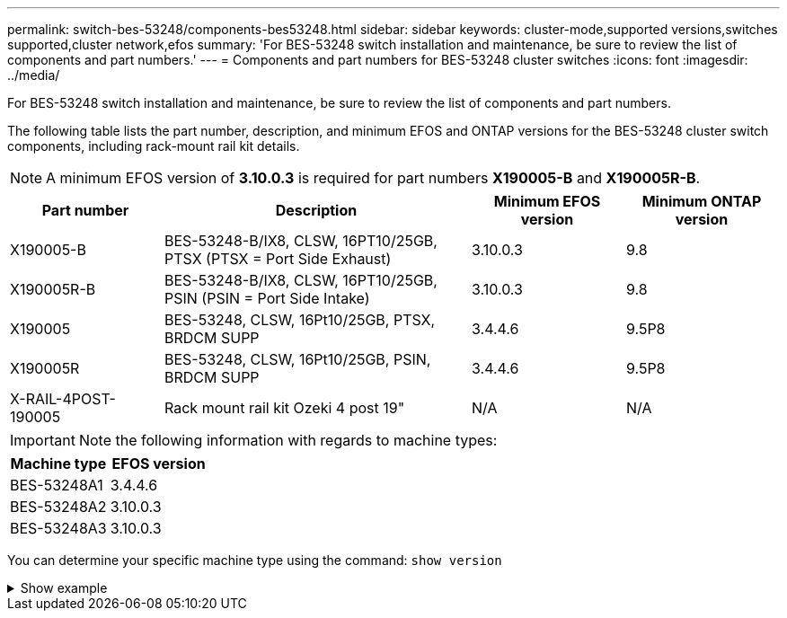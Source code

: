 ---
permalink: switch-bes-53248/components-bes53248.html
sidebar: sidebar
keywords: cluster-mode,supported versions,switches supported,cluster network,efos
summary: 'For BES-53248 switch installation and maintenance, be sure to review the list of components and part numbers.'
---
= Components and part numbers for BES-53248 cluster switches
:icons: font
:imagesdir: ../media/

[.lead]
For BES-53248 switch installation and maintenance, be sure to review the list of components and part numbers.

The following table lists the part number, description, and minimum EFOS and ONTAP versions for the BES-53248 cluster switch components, including rack-mount rail kit details.

NOTE: A minimum EFOS version of *3.10.0.3* is required for part numbers *X190005-B* and *X190005R-B*. 

[cols=4*,options="header",cols="20,40,20,20"]
|===
| Part number | Description | Minimum EFOS version | Minimum ONTAP version
a|
X190005-B
a|
BES-53248-B/IX8, CLSW, 16PT10/25GB, PTSX (PTSX = Port Side Exhaust)
a|
3.10.0.3
a|
9.8
a|
X190005R-B
a|
BES-53248-B/IX8, CLSW, 16PT10/25GB, PSIN (PSIN = Port Side Intake)
a|
3.10.0.3
a|
9.8
a|
X190005
a|
BES-53248, CLSW, 16Pt10/25GB, PTSX, BRDCM SUPP 
a|
3.4.4.6
a|
9.5P8
a|
X190005R
a|
BES-53248, CLSW, 16Pt10/25GB, PSIN, BRDCM SUPP 
a|
3.4.4.6
a|
9.5P8
a|
X-RAIL-4POST-190005
a|
Rack mount rail kit Ozeki 4 post 19"
a|
N/A
a|
N/A
|===

IMPORTANT: Note the following information with regards to machine types:

[cols=2*,options="header",cols="50,50"]
|===
| Machine type | EFOS version
a| BES-53248A1 | 3.4.4.6
a| BES-53248A2 | 3.10.0.3
a| BES-53248A3 | 3.10.0.3
|===

You can determine your specific machine type using the command: `show version`

.Show example
[%collapsible]
====
[subs=+quotes]
----
(cs1)# *show version*

Switch: cs1

System Description............................. EFOS, 3.10.0.3, Linux 5.4.2-b4581018, 2016.05.00.07
Machine Type................................... *_BES-53248A3_*
Machine Model.................................. BES-53248
Serial Number.................................. QTWCU225xxxxx
Part Number.................................... 1IX8BZxxxxx
Maintenance Level.............................. a3a
Manufacturer................................... QTMC
Burned In MAC Address.......................... C0:18:50:F4:3x:xx
Software Version............................... 3.10.0.3
Operating System............................... Linux 5.4.2-b4581018
Network Processing Device...................... BCM56873_A0
.
.
.
----
====

// Updates for the new PSU for Jute, 2023-APR


